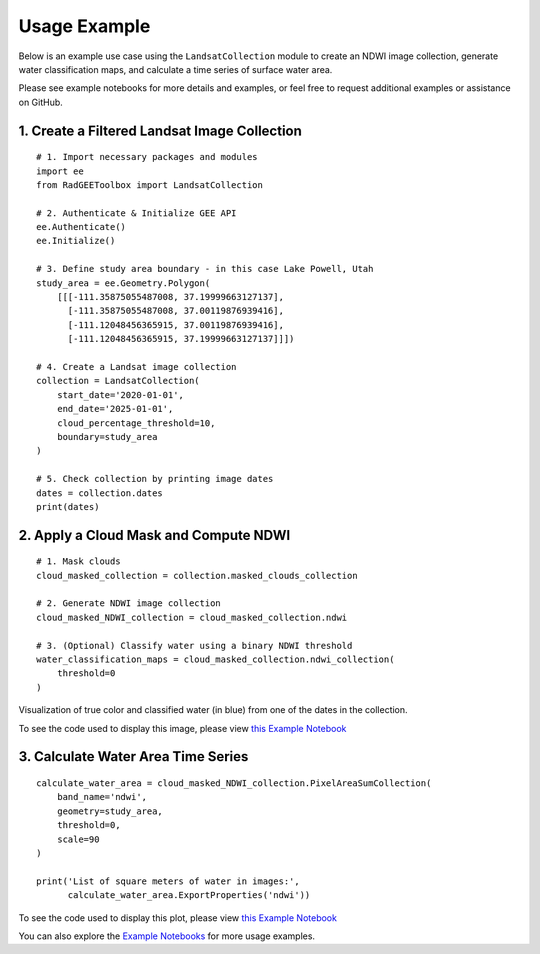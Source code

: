 Usage Example
=============

Below is an example use case using the ``LandsatCollection`` module to create
an NDWI image collection, generate water classification maps, and calculate
a time series of surface water area.

Please see example notebooks for more details and examples, or feel free to request additional examples or assistance on GitHub.

1. Create a Filtered Landsat Image Collection
---------------------------------------------

::

    # 1. Import necessary packages and modules
    import ee
    from RadGEEToolbox import LandsatCollection

    # 2. Authenticate & Initialize GEE API
    ee.Authenticate()
    ee.Initialize()

    # 3. Define study area boundary - in this case Lake Powell, Utah
    study_area = ee.Geometry.Polygon(
        [[[-111.35875055487008, 37.19999663127137],
          [-111.35875055487008, 37.00119876939416],
          [-111.12048456365915, 37.00119876939416],
          [-111.12048456365915, 37.19999663127137]]])

    # 4. Create a Landsat image collection
    collection = LandsatCollection(
        start_date='2020-01-01',
        end_date='2025-01-01',
        cloud_percentage_threshold=10,
        boundary=study_area
    )

    # 5. Check collection by printing image dates
    dates = collection.dates 
    print(dates)

2. Apply a Cloud Mask and Compute NDWI
--------------------------------------

::

    # 1. Mask clouds 
    cloud_masked_collection = collection.masked_clouds_collection

    # 2. Generate NDWI image collection
    cloud_masked_NDWI_collection = cloud_masked_collection.ndwi

    # 3. (Optional) Classify water using a binary NDWI threshold
    water_classification_maps = cloud_masked_collection.ndwi_collection(
        threshold=0
    )

.. image:: _static/LakePowellNDWI.png
   :alt: Visualization of classified water from 2024-11-15
   :width: 600px

Visualization of true color and classified water (in blue) from one of the dates in the collection. 

To see the code used to display this image, please view `this Example Notebook <https://github.com/radwinskis/RadGEEToolbox/blob/main/Example%20Notebooks/Complete_ReadMe_Example.ipynb>`_

3. Calculate Water Area Time Series
-----------------------------------

::

    calculate_water_area = cloud_masked_NDWI_collection.PixelAreaSumCollection(
        band_name='ndwi',
        geometry=study_area,
        threshold=0,
        scale=90
    )

    print('List of square meters of water in images:',
          calculate_water_area.ExportProperties('ndwi'))

.. image:: _static/LakePowellPlot.png
   :alt: Water area plotted results
   :width: 600px

To see the code used to display this plot, please view `this Example Notebook <https://github.com/radwinskis/RadGEEToolbox/blob/main/Example%20Notebooks/Complete_ReadMe_Example.ipynb>`_

You can also explore the
`Example Notebooks <https://github.com/radwinskis/RadGEEToolbox/tree/main/Example%20Notebooks>`_
for more usage examples.
